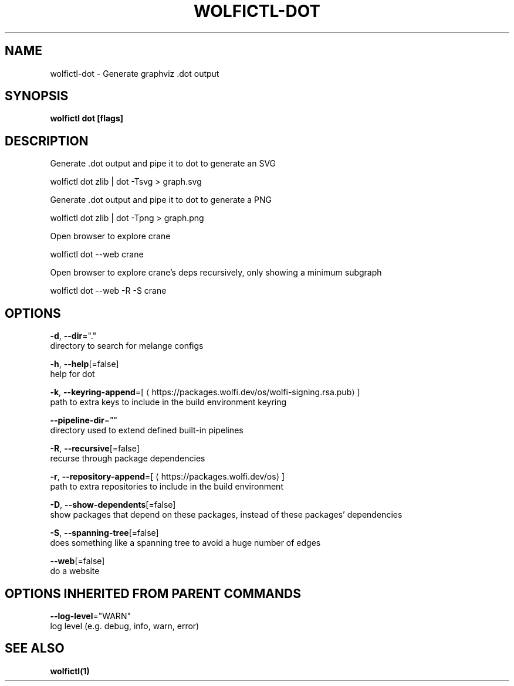.TH "WOLFICTL\-DOT" "1" "" "Auto generated by spf13/cobra" "" 
.nh
.ad l


.SH NAME
.PP
wolfictl\-dot \- Generate graphviz .dot output


.SH SYNOPSIS
.PP
\fBwolfictl dot [flags]\fP


.SH DESCRIPTION
.PP
Generate .dot output and pipe it to dot to generate an SVG

.PP
wolfictl dot zlib | dot \-Tsvg > graph.svg

.PP
Generate .dot output and pipe it to dot to generate a PNG

.PP
wolfictl dot zlib | dot \-Tpng > graph.png

.PP
Open browser to explore crane

.PP
wolfictl dot \-\-web crane

.PP
Open browser to explore crane's deps recursively, only showing a minimum subgraph

.PP
wolfictl dot \-\-web \-R \-S crane


.SH OPTIONS
.PP
\fB\-d\fP, \fB\-\-dir\fP="."
    directory to search for melange configs

.PP
\fB\-h\fP, \fB\-\-help\fP[=false]
    help for dot

.PP
\fB\-k\fP, \fB\-\-keyring\-append\fP=[
\[la]https://packages.wolfi.dev/os/wolfi-signing.rsa.pub\[ra]]
    path to extra keys to include in the build environment keyring

.PP
\fB\-\-pipeline\-dir\fP=""
    directory used to extend defined built\-in pipelines

.PP
\fB\-R\fP, \fB\-\-recursive\fP[=false]
    recurse through package dependencies

.PP
\fB\-r\fP, \fB\-\-repository\-append\fP=[
\[la]https://packages.wolfi.dev/os\[ra]]
    path to extra repositories to include in the build environment

.PP
\fB\-D\fP, \fB\-\-show\-dependents\fP[=false]
    show packages that depend on these packages, instead of these packages' dependencies

.PP
\fB\-S\fP, \fB\-\-spanning\-tree\fP[=false]
    does something like a spanning tree to avoid a huge number of edges

.PP
\fB\-\-web\fP[=false]
    do a website


.SH OPTIONS INHERITED FROM PARENT COMMANDS
.PP
\fB\-\-log\-level\fP="WARN"
    log level (e.g. debug, info, warn, error)


.SH SEE ALSO
.PP
\fBwolfictl(1)\fP
